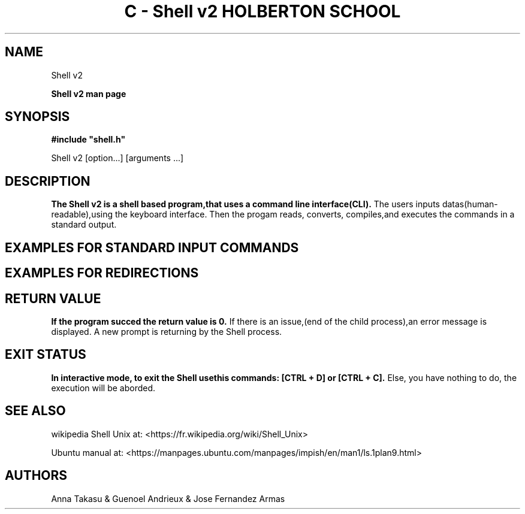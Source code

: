 .\" Process this file with
.\" groff -man -Tascii
.\"
.TH "C - Shell v2 HOLBERTON SCHOOL" "#C19-FRANCE/JAPON Sep 2022"
.\"Manpage of the Shell v2"
.\" Contact 3230@holbertonstudents.com or 5020@holbertonstudents.com or 4990@holbertonstudents.com to correct errors or typos."
.SH NAME
Shell v2

.PP
.B Shell v2 man page
.SH SYNOPSIS
.B
#include "shell.h"

Shell v2 [option...] [arguments ...]

.SH DESCRIPTION
.B
The Shell v2 is a shell based program,that uses a command line interface(CLI).
The users inputs datas(human-readable),using the keyboard interface. 
Then the progam reads, converts, compiles,and executes the commands in a standard output.


.SH EXAMPLES FOR STANDARD INPUT COMMANDS

.TS
center box tab(#);
c s s
c | l c.
STANDARD INPUT LISTS
_
ls#list directory contents.
#
#$ ls
#$ AUTHORS.md builtin.c executor.c functions_env.c hsh main.c Makefile prompt.c

_
ls -l#List in long format file system type.
#
#$ ls -l
#-rw-rw-r--  1 crasride crasride   280 Aug 30 19:08 AUTHORS.md
#-rw-rw-r--  1 crasride crasride  5126 Sep  1 14:35 builtin.c
#-rw-rw-r--  1 crasride crasride  7508 Sep  2 09:27 executor.c
#-rw-rw-r--  1 crasride crasride  5224 Aug 30 18:09 functions_env.c
#-rwxrwxr-x  1 crasride crasride 49288 Sep  2 09:21 hsh
#-rw-rw-r--  1 crasride crasride  1182 Sep  1 16:03 main.c
#-rw-rw-r--  1 crasride crasride   357 Aug 30 18:00 Makefile
#-rw-rw-r--  1 crasride crasride  3056 Sep  1 17:14 prompt.c
_
pwd#Will display the present working directory.
#
#$ pwd
#$ /home/crasride/Holberton SPEC/holbertonschool-shell_v2
_
mv#Will move or rename one or more files or directories.
#
#$ ls
#$ AUTHORS.md builtin.c executor.c test.txt
#$ mv test.txt newtest.txt
#$ ls
#$ AUTHORS.md builtin.c executor.c newtest.txt

_
rm#Will remove a file.
#
#$ ls
#$ AUTHORS.md builtin.c executor.c newtest.txt
#$ rm newtest
#$ ls
#$ AUTHORS.md builtin.c executor.c
_
setenv#A command which will set environmental variable.
#
#$ env
#SHELL=/bin/bash
#SESSION_MANAGER=local/crasride:@/tmp/.ICE-unix/4187,unix/crasride
#QT_ACCESSIBILITY=1
#COLORTERM=truecolor
#$ setenv HOLBERTON test
#$ env
#SHELL=/bin/bash
#SESSION_MANAGER=local/crasride:@/tmp/.ICE-unix/4187,unix/crasride
#QT_ACCESSIBILITY=1
#COLORTERM=truecolor
_
unsetenv#Unsets environmental variable.
#
#$ env
#SHELL=/bin/bash
#SESSION_MANAGER=local/crasride:@/tmp/.ICE-unix/4187,unix/crasride
#QT_ACCESSIBILITY=1
#COLORTERM=truecolor
#HOLBERTON=test
#$ unsetenv HOLBERTON
#$ env
#SHELL=/bin/bash
#SESSION_MANAGER=local/crasride:@/tmp/.ICE-unix/4187,unix/crasride
#QT_ACCESSIBILITY=1
#COLORTERM=truecolor
#HOLBERTON=test
_
exit#Cause normal process termination.
_
ctrl + d, ctrl + c#Stop the prompt input.
.TE

.SH EXAMPLES FOR REDIRECTIONS
.B
.TS
center box tab(|);
c s s
c | l c.
 REDIRECTIONS LISTS
_
<|Redirect input. $ cat -e small_file
|Holberton$
|Second line$
|$ rev < small_file
|notrebloH
|enil dnoceS
_

>|Redirect output. $ Holberton School > test.txt
|$ cat -e test
|Holberton School$
_
<<|Append input (heredoc). $ rev << HBTN
|>Holberton
|> School
|>Battery
|>HBT
|>N
|> HBTN
|>HBTN
|(stdout)notrebloH
|loohcS
|yrettaB
|TBH
|N
|NTBH
|$ pwd
|$ /root/test
_
>>|Append output. $ echo Holberton School >> test
|$ cat -e test
|Holberton School$
|$ echo Holberton School >> test
|$ cat -e test
|Holberton School$
|Holberton School$

.TE

.SH RETURN VALUE
.B
If the program succed the return value is 0. 
If there is an issue,(end of the child process),an error message is displayed.
A new prompt is returning by the Shell process.

.SH EXIT STATUS
.B
In interactive mode, to exit the Shell usethis commands: [CTRL + D] or [CTRL + C].
Else, you have nothing to do, the execution will be aborded.

.SH SEE ALSO
wikipedia Shell Unix at: <https://fr.wikipedia.org/wiki/Shell_Unix>

Ubuntu manual at: <https://manpages.ubuntu.com/manpages/impish/en/man1/ls.1plan9.html>

.SH AUTHORS
Anna Takasu & Guenoel Andrieux & Jose Fernandez Armas
                                        
